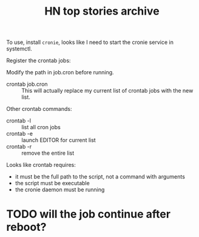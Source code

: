 #+TITLE: HN top stories archive

To use, install =cronie=, looks like I need to start the cronie
service in systemctl.

Register the crontab jobs:


Modify the path in job.cron before running.

- crontab job.cron :: This will actually replace my current list of
  crontab jobs with the new list.

Other crontab commands:

- crontab -l :: list all cron jobs
- crontab -e :: launch EDITOR for current list
- crontab -r :: remove the entire list

Looks like crontab requires:

- it must be the full path to the script, not a command with arguments
- the script must be executable
- the cronie daemon must be running


* TODO will the job continue after reboot?

